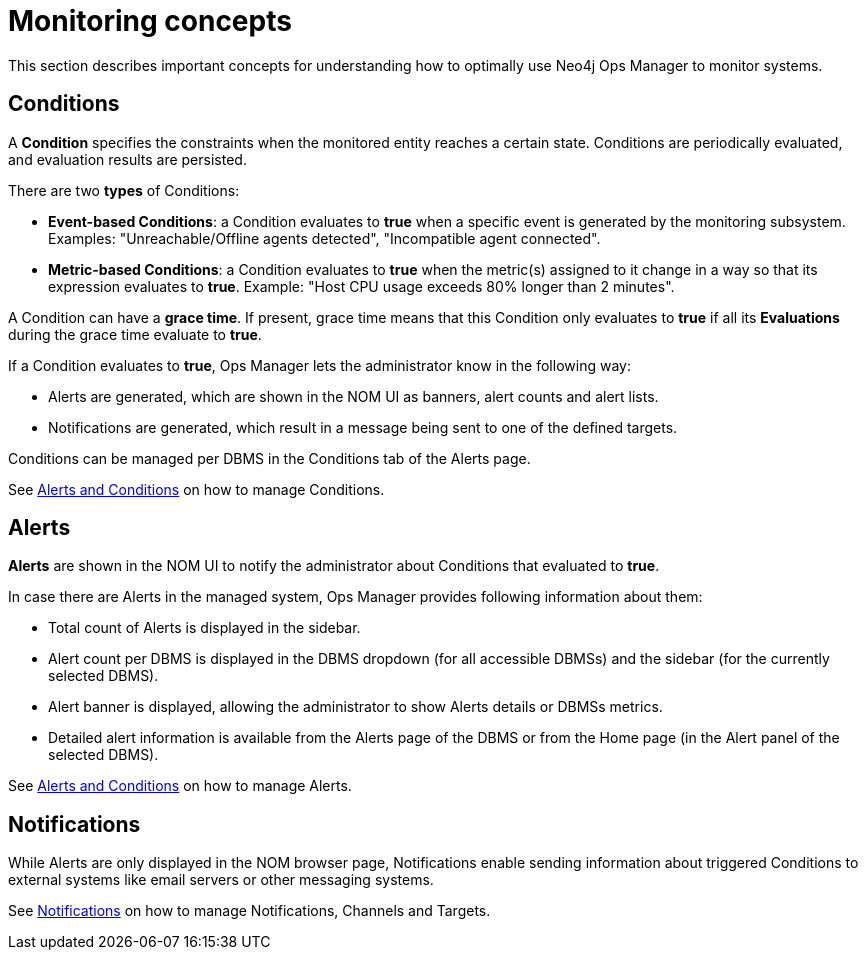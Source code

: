 = Monitoring concepts
:description: This section describes the concepts that are important to understand how Neo4j Ops Manager can be used for monitoring systems.

This section describes important concepts for understanding how to optimally use Neo4j Ops Manager to monitor systems.

== Conditions

A **Condition** specifies the constraints when the monitored entity reaches a certain state.
Conditions are periodically evaluated, and evaluation results are persisted.

There are two **types** of Conditions:

* **Event-based Conditions**: a Condition evaluates to **true** when a specific event is generated by the monitoring subsystem.
Examples: "Unreachable/Offline agents detected", "Incompatible agent connected".
* **Metric-based Conditions**: a Condition evaluates to **true** when the metric(s) assigned to it change in a way so that its expression evaluates to **true**.
Example: "Host CPU usage exceeds 80% longer than 2 minutes".

A Condition can have a **grace time**. 
If present, grace time means that this Condition only evaluates to **true** if all its **Evaluations** during the grace time evaluate to **true**.

If a Condition evaluates to **true**, Ops Manager lets the administrator know in the following way:

* Alerts are generated, which are shown in the NOM UI as banners, alert counts and alert lists.
* Notifications are generated, which result in a message being sent to one of the defined targets.

Conditions can be managed per DBMS in the Conditions tab of the Alerts page.

See xref:./alerts-conditions.adoc[Alerts and Conditions] on how to manage Conditions.

== Alerts

**Alerts** are shown in the NOM UI to notify the administrator about Conditions that evaluated to **true**.

In case there are Alerts in the managed system, Ops Manager provides following information about them:

* Total count of Alerts is displayed in the sidebar.
* Alert count per DBMS is displayed in the DBMS dropdown (for all accessible DBMSs) and the sidebar (for the currently selected DBMS).
* Alert banner is displayed, allowing the administrator to show Alerts details or DBMSs metrics.
* Detailed alert information is available from the Alerts page of the DBMS or from the Home page (in the Alert panel of the selected DBMS).

See xref:./alerts-conditions.adoc[Alerts and Conditions] on how to manage Alerts.

== Notifications

While Alerts are only displayed in the NOM browser page, Notifications enable sending information about triggered Conditions to external systems like email servers or other messaging systems.

See xref:./notifications.adoc[Notifications] on how to manage Notifications, Channels and Targets.
